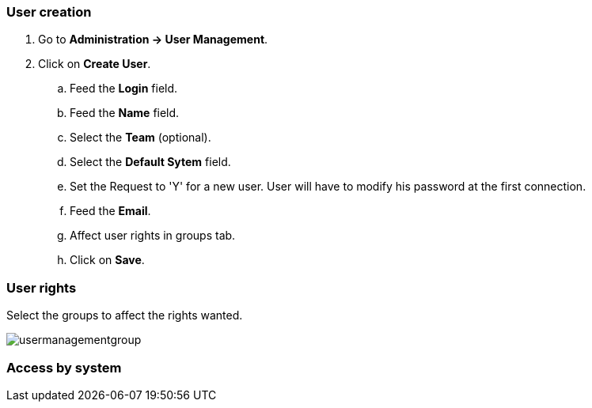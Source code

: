 === User creation

. Go to *[red]#Administration -> User Management#*.
. Click on *[red]#Create User#*.
.. Feed the *[red]#Login#* field.
.. Feed the *[red]#Name#* field.
.. Select the *[red]#Team#* (optional).
.. Select the *[red]#Default Sytem#* field.
.. Set the Request to 'Y' for a new user. User will have to modify his password at the first connection.
.. Feed the *[red]#Email#*.
.. Affect user rights in groups tab.
.. Click on *[red]#Save#*.

=== User rights

Select the groups to affect the rights wanted.

image:usermanagementgroup.png[usermanagementgroup]

=== Access by system